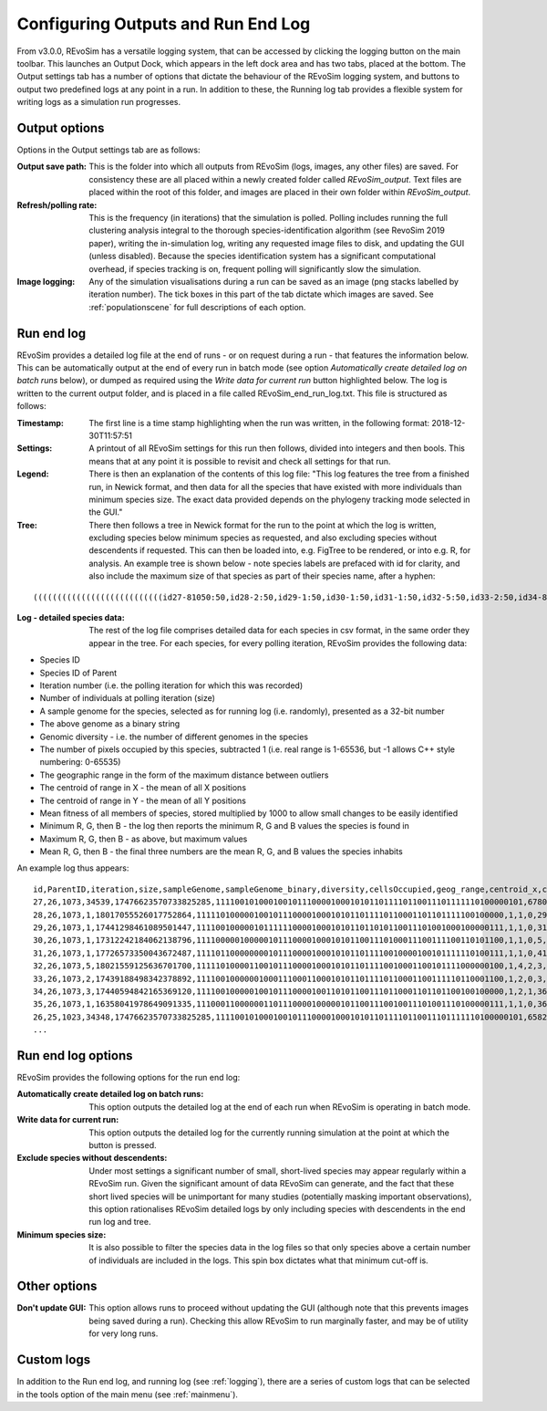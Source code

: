 .. _outputs:

Configuring Outputs and Run End Log
===================================

From v3.0.0, REvoSim has a versatile logging system, that can be accessed by clicking the logging button on the main toolbar. This launches an Output Dock, which appears in the left dock area and has two tabs, placed at the bottom. The Output settings tab has a number of options that dictate the behaviour of the REvoSim logging system, and buttons to output two predefined logs at any point in a run. In addition to these, the Running log tab provides a flexible system for writing logs as a simulation run progresses. 

Output options
--------------

Options in the Output settings tab are as follows:

:Output save path: This is the folder into which all outputs from REvoSim (logs, images, any other files) are saved. For consistency these are all placed within a newly created folder called *REvoSim_output*. Text files are placed within the root of this folder, and images are placed in their own folder within *REvoSim_output*.

:Refresh/polling rate: This is the frequency (in iterations) that the simulation is polled. Polling includes running the full clustering analysis integral to the thorough species-identification algorithm (see RevoSim 2019 paper), writing the in-simulation log, writing any requested image files to disk, and updating the GUI (unless disabled). Because the species identification system has a significant computational overhead, if species tracking is on, frequent polling will significantly slow the simulation.

:Image logging: Any of the simulation visualisations during a run can be saved as an image (png stacks labelled by iteration number). The tick boxes in this part of the tab dictate which images are saved. See :ref:`populationscene` for full descriptions of each option.

Run end log
-----------

REvoSim provides a detailed log file at the end of runs - or on request during a run - that features the information below. This can be automatically output at the end of every run in batch mode (see option *Automatically create detailed log on batch runs* below), or dumped as required using the *Write data for current run* button highlighted below. The log is written to the current output folder, and is placed in a file called REvoSim_end_run_log.txt. This file is structured as follows:

:Timestamp: The first line is a time stamp highlighting when the run was written, in the following format: 2018-12-30T11:57:51
:Settings: A printout of all REvoSim settings for this run then follows, divided into integers and then bools. This means that at any point it is possible to revisit and check all settings for that run.
:Legend: There is then an explanation of the contents of this log file: "This log features the tree from a finished run, in Newick format, and then data for all the species that have existed with more individuals than minimum species size. The exact data provided depends on the phylogeny tracking mode selected in the GUI."

:Tree: There then follows a tree in Newick format for the run to the point at which the log is written, excluding species below minimum species as requested, and also excluding species without descendents if requested. This can then be loaded into, e.g. FigTree to be rendered, or into e.g. R, for analysis. An example tree is shown below - note species labels are prefaced with id for clarity, and also include the maximum size of that species as part of their species name, after a hyphen:

::

  (((((((((((((((((((((((((((id27-81050:50,id28-2:50,id29-1:50,id30-1:50,id31-1:50,id32-5:50,id33-2:50,id34-8:50,id35-1:50)id26-81050:50,id36-3:50,id37-2:50,id38-4:50,id39-3:50,id40-2:50,id41-3:100,id42-4:100,id43-5:100)id25-81050:50,id44-17:150,id45-4:100,(id47-23311:100,id48-2:50)id46-23311:50,id49-2:50,id50-2:100)id24-81050:50,id51-4:50,id52-1:50,id53-5:100,id54-2:50,id55-10:100,id56-11:50,id57-61:200,id58-49:200)id23-81050:50,id59-2:100,id60-2:50,id61-1:50,id62-4:50)id22-81050:50,id63-13:250,id64-2:50,id65-8:50,id66-1:50,id67-1:50,id68-4:50,((id71-24648:50,id72-1:50)id70-24648:50,id73-2:50,id74-3:100)id69-24648:200)id21-81050:50,id75-3:50,id76-14:150,id77-3:50)id20-81050:50,id78-2:150,id79-8:50)id19-81050:50,id80-2:50)id18-81050:50,id81-3:50,id82-2:50,id83-1:50)id17-81050:50,id84-1:50,id85-7:50,id86-2:50,id87-9:150)id16-81050:51,id88-1:1)id15-81050:18,id89-18:69)id14-81050:16,id90-3:35)id13-81050:13,id91-1:6)id12-81050:8,id92-2:42)id11-81050:3,id93-2:16)id10-81050:14,id94-1:13)id9-81050:8,id95-2:11)id8-81050:1,id96-1:9)id7-81050:14,id97-1:12)id6-81050:22,id98-1:12)id5-81050:87,id99-2:73)id4-81050:2,id100-1:12)id3-81050:4,id101-2:141)id2-81050:64,id102-1:10)id1-81050:11,id103-3:82)id0-81050:237

..  
    - [I] Iteration Number

    - [P] Population Grid Data:
    -- Number of living digital organisms
    -- Mean fitness of living digital organisms
    -- Number of entries on the breed list
    -- Number of failed breed attempts
    -- Number of species
    - [S] Species Data:
    -- Species id
    -- Species origin (iterations)
    -- Species parent
    -- Species current size (number of individuals)
    -- Species mean fitness
    -- Species mean environmental (non-interaction) fitness
    -- Species current modal genome
    -- Species current mean trophic level

    **Note that this excludes species with less individuals than minimum species size, but is not able to exclude species without descendants, which can only be achieved with the end-run log.**
..

:Log - detailed species data: The rest of the log file comprises detailed data for each species in csv format, in the same order they appear in the tree. For each species, for every polling iteration, REvoSim provides the following data:

- Species ID
- Species ID of Parent
- Iteration number (i.e. the polling iteration for which this was recorded)
- Number of individuals at polling iteration (size)
- A sample genome for the species, selected as for running log (i.e. randomly), presented as a 32-bit number
- The above genome as a binary string
- Genomic diversity - i.e. the number of different genomes in the species
- The number of pixels occupied by this species, subtracted 1 (i.e. real range is 1-65536, but -1 allows C++ style numbering: 0-65535)
- The geographic range in the form of the maximum distance between outliers
- The centroid of range in X - the mean of all X positions
- The centroid of range in Y - the mean of all Y positions
- Mean fitness of all members of species, stored multiplied by 1000 to allow small changes to be easily identified
- Minimum R, G, then B - the log then reports the minimum R, G and B values the species is found in
- Maximum R, G, then B - as above, but maximum values
- Mean R, G, then B - the final three numbers are the mean R, G, and B values the species inhabits

An example log thus appears:

::

  id,ParentID,iteration,size,sampleGenome,sampleGenome_binary,diversity,cellsOccupied,geog_range,centroid_x,centroid_y,mean_fit,min_env_red,min_env_green,min_env_blue,max_env_red,max_env_green,max_env_blue,mean_env_red,mean_env_green,mean_env_blue
  27,26,1073,34539,17476623570733825285,1111001010001001011100001000101011011110110011101111110100000101,6780,4199,41,20,49,9566,30,41,88,35,54,112,30,44,90
  28,26,1073,1,18017055526017752864,1111101000001001011100001000101011011110110001101101111100100000,1,1,0,29,44,10000,30,44,90,30,44,90,30,44,90
  29,26,1073,1,17441298461089501447,1111001000001011111100001000101011011010110011101001000100000111,1,1,0,31,79,10000,30,44,90,30,44,90,30,44,90
  30,26,1073,1,17312242184062138796,1111000001000001011100001000101011001110100011100111100110101100,1,1,0,5,6,8000,30,44,90,30,44,90,30,44,90
  31,26,1073,1,17726573350043672487,1111011000000001011100001000101011011110010000100101111110100111,1,1,0,41,22,9000,30,44,90,30,44,90,30,44,90
  32,26,1073,5,18021559125636701700,1111101000011001011100001000101011011110010001100101111000000100,1,4,2,3,83,9000,30,44,90,30,44,90,30,44,90
  33,26,1073,2,17439188498342378892,1111001000000100011100011000101011011110110001100111110110001100,1,2,0,3,9,9000,30,44,90,30,44,90,30,44,90
  34,26,1073,3,17440594842165369120,1111001000001001011100001001101011001110110001101101100100100000,1,2,1,36,49,9000,30,44,90,30,44,90,30,44,90
  35,26,1073,1,16358041978649091335,1110001100000011011100001000001011001110010011101001110100000111,1,1,0,36,97,9000,30,44,90,30,44,90,30,44,90
  26,25,1023,34348,17476623570733825285,1111001010001001011100001000101011011110110011101111110100000101,6582,4201,51,20,49,9357,30,41,88,70,105,209,30,44,90
  ...

Run end log options
-------------------

REvoSim provides the following options for the run end log:

:Automatically create detailed log on batch runs: This option outputs the detailed log at the end of each run when REvoSim is operating in batch mode.

:Write data for current run: This option outputs the detailed log for the currently running simulation at the point at which the button is pressed.

:Exclude species without descendents: Under most settings a significant number of small, short-lived species may appear regularly within a REvoSim run. Given the significant amount of data REvoSim can generate, and the fact that these short lived species will be unimportant for many studies (potentially masking important observations), this option rationalises REvoSim detailed logs by only including species with descendents in the end run log and tree.

:Minimum species size: It is also possible to filter the species data in the log files so that only species above a certain number of individuals are included in the logs. This spin box dictates what that minimum cut-off is.


Other options
-------------

:Don't update GUI: This option allows runs to proceed without updating the GUI (although note that this prevents images being saved during a run). Checking this allow REvoSim to run marginally faster, and may be of utility for very long runs.

Custom logs
-----------

In addition to the Run end log, and running log (see :ref:`logging`), there are a series of custom logs that can be selected in the tools option of the main menu (see :ref:`mainmenu`). 
